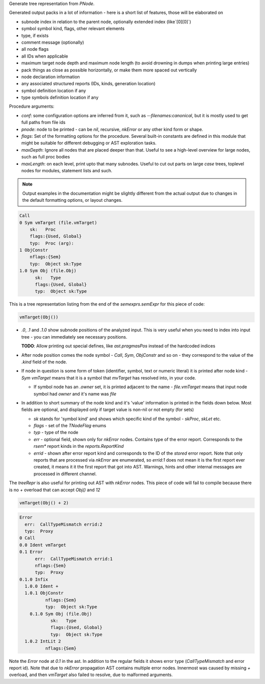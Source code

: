 Generate tree representation from `PNode`.

Generated output packs in a lot of information - here is a short list of
features, those will be elaborated on

- subnode index in relation to the parent node, optionally extended index
  (like`[0][0]`)
- symbol symbol kind, flags, other relevant elements
- type, if exists
- comment message (optionally)
- all node flags
- all IDs when applicable
- maximum target node depth and maximum node length (to avoid drowning in
  dumps when printing large entries)
- pack things as close as possible horizontally, or make them more spaced
  out vertically
- node declaration information
- any associated structured reports (IDs, kinds, generation location)
- symbol definition location if any
- type symbols definition location if any

Procedure arguments:

- `conf`: some configuration options are inferred from it, such as
  `--filenames:canonical`, but it is mostly used to get full paths from
  file ids
- `pnode`: node to be printed - can be `nil`, recursive, `nkError` or any
  other kind form or shape.
- `flags`: Set of the formatting options for the procedure. Several
  built-in constants are defined in this module that might be suitable for
  different debugging or AST exploration tasks.
- `maxDepth`: Ignore all nodes that are placed deeper than that. Useful to
  see a high-level overview for large nodes, such as full proc bodies
- `maxLength`: on each level, print upto that many subnodes. Useful to cut
  out parts on large `case` trees, toplevel nodes for modules, statement
  lists and such.


.. note:: Output examples in the documentation might be slightly different
          from the actual output due to changes in the default formatting
          options, or layout changes.

.. code-block:: literal

    Call
    0 Sym vmTarget (file.vmTarget)
        sk:   Proc
        flags:{Used, Global}
        typ:  Proc (arg):
    1 ObjConstr
        nflags:{Sem}
        typ:  Object sk:Type
    1.0 Sym Obj (file.Obj)
          sk:   Type
          flags:{Used, Global}
          typ:  Object sk:Type


This is a tree representation listing from the end of the
`semexprs.semExpr` for this piece of code:

.. code-block:: nim

  vmTarget(Obj())

- `.0`, `.1` and `.1.0` show subnode positions of the analyzed input. This
  is very useful when you need to index into input tree - you can
  immediately see necessary positions.

  **TODO**: Allow printing out special defines, like `ast.pragmasPos`
  instead of the hardcoded indices

- After node position comes the node symbol - `Call`, `Sym`, `ObjConstr`
  and so on - they correspond to the value of the `.kind` field of the
  node.

- If node in question is some form of token (identifier, symbol, text or
  numeric literal) it is printed after node kind - `Sym vmTarget` means
  that it is a symbol that `mvTarget` has resolved into, in your code.

  - If symbol node has an `.owner` set, it is printed adjacent to the
    name - `file.vmTarget` means that input node symbol had `owner` and
    it's name was `file`

- In addition to short summary of the node kind and it's 'value'
  information is printed in the fields down below. Most fields are
  optional, and displayed only if target value is non-nil or not empty (for
  sets)

  - `sk` stands for 'symbol kind' and shows which specific kind of the
    symbol - `skProc`, `skLet` etc.
  - `flags` - set of the `TNodeFlag` enums
  - `typ` - type of the node
  - `err` - optional field, shown only for `nkError` nodes. Contains type
    of the error report. Corresponds to the `rsem*` report kinds in the
    `reports.ReportKind`
  - `errid` - shown after error report kind and corresponds to the ID of
    the *stored* error report. Note that only reports that are processed
    via `nkError` are enumerated, so `errid:1` does not mean it is the
    first report ever created, it means it it the first report that got
    into AST. Warnings, hints and other internal messages are processed
    in different channel.



The `treeRepr` is also useful for printing out AST with `nkError` nodes.
This piece of code will fail to compile because there is no `+` overload
that can accept `Obj()` and `12`

.. code-block:: nim

    vmTarget(Obj() + 2)


.. code-block:: nim


    Error
      err:  CallTypeMismatch errid:2
      typ:  Proxy
    0 Call
    0.0 Ident vmTarget
    0.1 Error
          err:  CallTypeMismatch errid:1
          nflags:{Sem}
          typ:  Proxy
    0.1.0 Infix
      1.0.0 Ident +
      1.0.1 ObjConstr
              nflags:{Sem}
              typ:  Object sk:Type
        0.1.0 Sym Obj (file.Obj)
                sk:   Type
                flags:{Used, Global}
                typ:  Object sk:Type
      1.0.2 IntLit 2
              nflags:{Sem}


Note the `Error` node at `0.1` in the ast. In addition to the regular
fields it shows error type (`CallTypeMismatch` and error report id). Note
that due to `nkError` propagation AST contains multiple error nodes.
Innermost was caused by missing `+` overload, and then `vmTarget` also
failed to resolve, due to malformed arguments.
